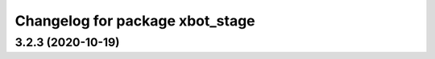 ^^^^^^^^^^^^^^^^^^^^^^^^^^^^^^^^^^^^^
Changelog for package xbot_stage
^^^^^^^^^^^^^^^^^^^^^^^^^^^^^^^^^^^^^

3.2.3 (2020-10-19)
------------------
